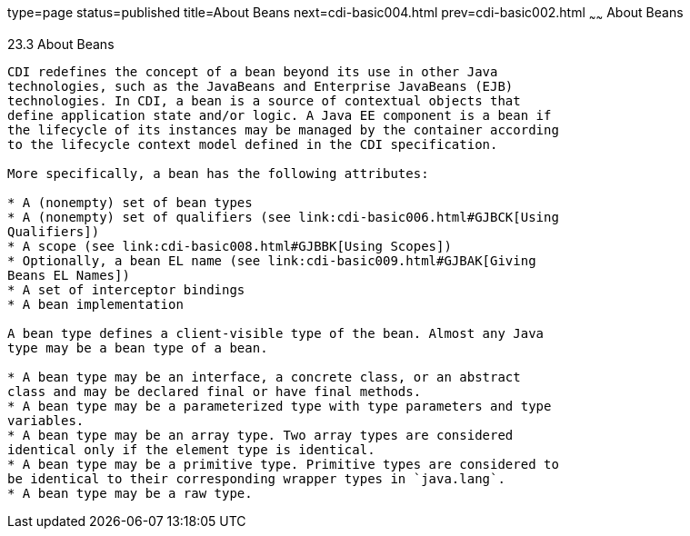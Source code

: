 type=page
status=published
title=About Beans
next=cdi-basic004.html
prev=cdi-basic002.html
~~~~~~
About Beans
===========

[[GJEBJ]]

[[about-beans]]
23.3 About Beans
----------------

CDI redefines the concept of a bean beyond its use in other Java
technologies, such as the JavaBeans and Enterprise JavaBeans (EJB)
technologies. In CDI, a bean is a source of contextual objects that
define application state and/or logic. A Java EE component is a bean if
the lifecycle of its instances may be managed by the container according
to the lifecycle context model defined in the CDI specification.

More specifically, a bean has the following attributes:

* A (nonempty) set of bean types
* A (nonempty) set of qualifiers (see link:cdi-basic006.html#GJBCK[Using
Qualifiers])
* A scope (see link:cdi-basic008.html#GJBBK[Using Scopes])
* Optionally, a bean EL name (see link:cdi-basic009.html#GJBAK[Giving
Beans EL Names])
* A set of interceptor bindings
* A bean implementation

A bean type defines a client-visible type of the bean. Almost any Java
type may be a bean type of a bean.

* A bean type may be an interface, a concrete class, or an abstract
class and may be declared final or have final methods.
* A bean type may be a parameterized type with type parameters and type
variables.
* A bean type may be an array type. Two array types are considered
identical only if the element type is identical.
* A bean type may be a primitive type. Primitive types are considered to
be identical to their corresponding wrapper types in `java.lang`.
* A bean type may be a raw type.


